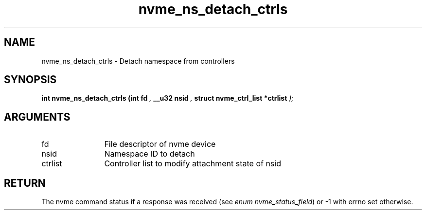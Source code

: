 .TH "nvme_ns_detach_ctrls" 9 "nvme_ns_detach_ctrls" "April 2025" "libnvme API manual" LINUX
.SH NAME
nvme_ns_detach_ctrls \- Detach namespace from controllers
.SH SYNOPSIS
.B "int" nvme_ns_detach_ctrls
.BI "(int fd "  ","
.BI "__u32 nsid "  ","
.BI "struct nvme_ctrl_list *ctrlist "  ");"
.SH ARGUMENTS
.IP "fd" 12
File descriptor of nvme device
.IP "nsid" 12
Namespace ID to detach
.IP "ctrlist" 12
Controller list to modify attachment state of nsid
.SH "RETURN"
The nvme command status if a response was received (see
\fIenum nvme_status_field\fP) or -1 with errno set otherwise.
